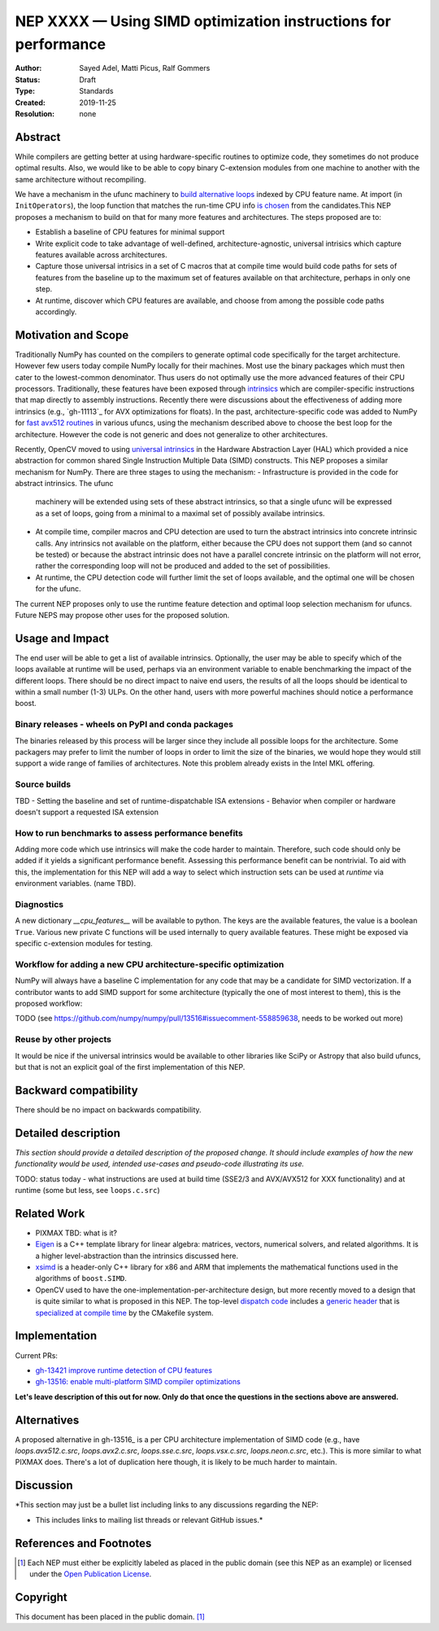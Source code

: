 ===============================================================
NEP XXXX — Using SIMD optimization instructions for performance
===============================================================

:Author: Sayed Adel, Matti Picus, Ralf Gommers
:Status: Draft
:Type: Standards
:Created: 2019-11-25
:Resolution: none


Abstract
--------

While compilers are getting better at using hardware-specific routines to
optimize code, they sometimes do not produce optimal results. Also, we would
like to be able to copy binary C-extension modules from one machine to another
with the same architecture without recompiling.

We have a mechanism in the ufunc machinery to `build alternative loops`_
indexed by CPU feature name. At import (in ``InitOperators``), the loop
function that matches the run-time CPU info `is chosen`_ from the candidates.This
NEP proposes a mechanism to build on that for many more features and
architectures.  The steps proposed are to:

- Establish a baseline of CPU features for minimal support
- Write explicit code to take advantage of well-defined, architecture-agnostic,
  universal intrisics which capture features available across architectures.
- Capture those universal intrisics in a set of C macros that at compile time
  would build code paths for sets of features from the baseline up to the maximum
  set of features available on that architecture, perhaps in only one step.
- At runtime, discover which CPU features are available, and choose from among
  the possible code paths accordingly.


Motivation and Scope
--------------------

Traditionally NumPy has counted on the compilers to generate optimal code
specifically for the target architecture.
However few users today compile NumPy locally for their machines. Most use the
binary packages which must then cater to the lowest-common denominator. Thus
users do not optimally use the more advanced features of their CPU processors.
Traditionally, these features have been exposed through `intrinsics`_ which are
compiler-specific instructions that map directly to assembly instructions.
Recently there were discussions about the effectiveness of adding more
intrinsics (e.g., `gh-11113`_ for AVX optimizations for floats).  In the past,
architecture-specific code was added to NumPy for `fast avx512 routines`_ in
various ufuncs, using the mechanism described above to choose the best loop
for the architecture. However the code is not generic and does not generalize
to other architectures.

Recently, OpenCV moved to using `universal intrinsics`_ in the Hardware
Abstraction Layer (HAL) which provided a nice abstraction for common shared
Single Instruction Multiple Data (SIMD) constructs. This NEP proposes a similar
mechanism for NumPy. There are three stages to using the mechanism:
- Infrastructure is provided in the code for abstract intrinsics. The ufunc
  machinery will be extended using sets of these abstract intrinsics, so that
  a single ufunc will be expressed as a set of loops, going from a minimal to
  a maximal set of possibly availabe intrinsics.
- At compile time, compiler macros and CPU detection are used to turn the
  abstract intrinsics into concrete intrinsic calls. Any intrinsics not
  available on the platform, either because the CPU does not support them
  (and so cannot be tested) or because the abstract intrinsic does not have a
  parallel concrete intrinsic on the platform will not error, rather the
  corresponding loop will not be produced and added to the set of
  possibilities.
- At runtime, the CPU detection code will further limit the set of loops
  available, and the optimal one will be chosen for the ufunc.

The current NEP proposes only to use the runtime feature detection and optimal
loop selection mechanism for ufuncs. Future NEPS may propose other uses for the
proposed solution.

Usage and Impact
----------------

The end user will be able to get a list of available intrinsics. Optionally,
the user may be able to specify which of the loops available at runtime will be
used, perhaps via an environment variable to enable benchmarking the impact of
the different loops. There should be no direct impact to naive end users, the
results of all the loops should be identical to within a small number (1-3)
ULPs. On the other hand, users with more powerful machines should notice a
performance boost.

Binary releases - wheels on PyPI and conda packages
```````````````````````````````````````````````````

The binaries released by this process will be larger since they include all
possible loops for the architecture. Some packagers may prefer to limit the
number of loops in order to limit the size of the binaries, we would hope they
would still support a wide range of families of architectures. Note this
problem already exists in the Intel MKL offering.

Source builds
`````````````
TBD
- Setting the baseline and set of runtime-dispatchable ISA extensions
- Behavior when compiler or hardware doesn't support a requested ISA extension


How to run benchmarks to assess performance benefits
````````````````````````````````````````````````````

Adding more code which use intrinsics will make the code harder to maintain.
Therefore, such code should only be added if it yields a significant
performance benefit. Assessing this performance benefit can be nontrivial.
To aid with this, the implementation for this NEP will add a way to select
which instruction sets can be used at *runtime* via environment variables.
(name TBD).


Diagnostics
```````````

A new dictionary `__cpu_features__` will be available to python. The keys are
the available features, the value is a boolean ``True``. Various new private
C functions will be used internally to query available features. These
might be exposed via specific c-extension modules for testing.


Workflow for adding a new CPU architecture-specific optimization
````````````````````````````````````````````````````````````````

NumPy will always have a baseline C implementation for any code that may be
a candidate for SIMD vectorization.  If a contributor wants to add SIMD
support for some architecture (typically the one of most interest to them),
this is the proposed workflow:

TODO (see https://github.com/numpy/numpy/pull/13516#issuecomment-558859638,
needs to be worked out more)

Reuse by other projects
```````````````````````

It would be nice if the universal intrinsics would be available to other
libraries like SciPy or Astropy that also build ufuncs, but that is not an
explicit goal of the first implementation of this NEP.

Backward compatibility
----------------------

There should be no impact on backwards compatibility.


Detailed description
--------------------

*This section should provide a detailed description of the proposed change.
It should include examples of how the new functionality would be used,
intended use-cases and pseudo-code illustrating its use.*

TODO: status today - what instructions are used at build time (SSE2/3 and
AVX/AVX512 for XXX functionality) and at runtime (some but less, see
``loops.c.src``)


Related Work
------------

- PIXMAX TBD: what is it?
- `Eigen`_ is a C++ template library for linear algebra: matrices, vectors,
  numerical solvers, and related algorithms. It is a higher level-abstraction
  than the intrinsics discussed here.
- `xsimd`_ is a header-only C++ library for x86 and ARM that implements the
  mathematical functions used in the algorithms of ``boost.SIMD``.
- OpenCV used to have the one-implementation-per-architecture design, but more
  recently moved to a design that is quite similar to what is proposed in this
  NEP. The top-level `dispatch code`_ includes a `generic header`_ that is
  `specialized at compile time`_ by the CMakefile system.


Implementation
--------------

Current PRs:

- `gh-13421 improve runtime detection of CPU features <https://github.com/numpy/numpy/pull/13421>`_
- `gh-13516: enable multi-platform SIMD compiler optimizations <https://github.com/numpy/numpy/pull/13516>`_

**Let's leave description of this out for now. Only do that once the questions
in the sections above are answered.**


Alternatives
------------

A proposed alternative in gh-13516_ is a per CPU architecture implementation of
SIMD code (e.g., have `loops.avx512.c.src`, `loops.avx2.c.src`, `loops.sse.c.src`,
`loops.vsx.c.src`, `loops.neon.c.src`, etc.). This is more similar to what
PIXMAX does. There's a lot of duplication here though, it is likely to be
much harder to maintain.


Discussion
----------

*This section may just be a bullet list including links to any discussions
regarding the NEP:

- This includes links to mailing list threads or relevant GitHub issues.*



References and Footnotes
------------------------

.. _`build alternative loops`: https://github.com/numpy/numpy/blob/v1.17.4/numpy/core/code_generators/generate_umath.py#L50
.. _`is chosen`: https://github.com/numpy/numpy/blob/v1.17.4/numpy/core/code_generators/generate_umath.py#L1038
.. _`gh-11113"`: https://github.com/numpy/numpy/pull/11113
.. _`fast avx512 routines`: https://github.com/numpy/numpy/pulls?q=is%3Apr+avx512+is%3Aclosed

.. [1] Each NEP must either be explicitly labeled as placed in the public domain (see
   this NEP as an example) or licensed under the `Open Publication License`_.

.. _Open Publication License: https://www.opencontent.org/openpub/

.. _`xsimd`: https://xsimd.readthedocs.io/en/latest/
.. _`Eigen`: http://eigen.tuxfamily.org/index.php?title=Main_Page
.. _`dispatch code`: https://github.com/opencv/opencv/blob/4.1.2/modules/core/src/arithm.dispatch.cpp
.. _`generic header`: https://github.com/opencv/opencv/blob/4.1.2/modules/core/src/arithm.simd.hpp
.. _`specialized at compile time`: https://github.com/opencv/opencv/blob/4.1.2/modules/core/CMakeLists.txt#L3-#L13
.. _`intrinsics`: https://software.intel.com/en-us/cpp-compiler-developer-guide-and-reference-intrinsics
.. _`universal intrinsics`: https://docs.opencv.org/master/df/d91/group__core__hal__intrin.html

Copyright
---------

This document has been placed in the public domain. [1]_
